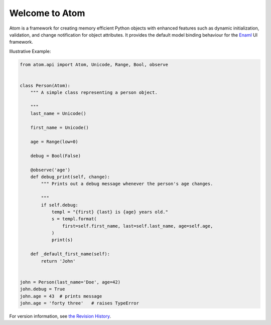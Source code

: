Welcome to Atom
===============

.. image:: https://travis-ci.org/nucleic/atom.svg?branch=master
    :target: https://travis-ci.org/nucleic/atom
.. image:: https://codecov.io/gh/nucleic/atom/branch/master/graph/badge.svg
  :target: https://codecov.io/gh/nucleic/atom

Atom is a framework for creating memory efficient Python objects with enhanced
features such as dynamic initialization, validation, and change notification for
object attributes. It provides the default model binding behaviour for the
`Enaml <http://nucleic.github.io/enaml/docs>`_ UI framework.

Illustrative Example:

.. code-block:: python

    from atom.api import Atom, Unicode, Range, Bool, observe


    class Person(Atom):
        """ A simple class representing a person object.

        """
        last_name = Unicode()

        first_name = Unicode()

        age = Range(low=0)

        debug = Bool(False)

        @observe('age')
        def debug_print(self, change):
            """ Prints out a debug message whenever the person's age changes.

            """
            if self.debug:
                templ = "{first} {last} is {age} years old."
                s = templ.format(
                    first=self.first_name, last=self.last_name, age=self.age,
                )
                print(s)

        def _default_first_name(self):
            return 'John'


    john = Person(last_name='Doe', age=42)
    john.debug = True
    john.age = 43  # prints message
    john.age = 'forty three'   # raises TypeError

For version information, see `the Revision History <https://github.com/nucleic/atom/blob/master/releasenotes.rst>`_.

